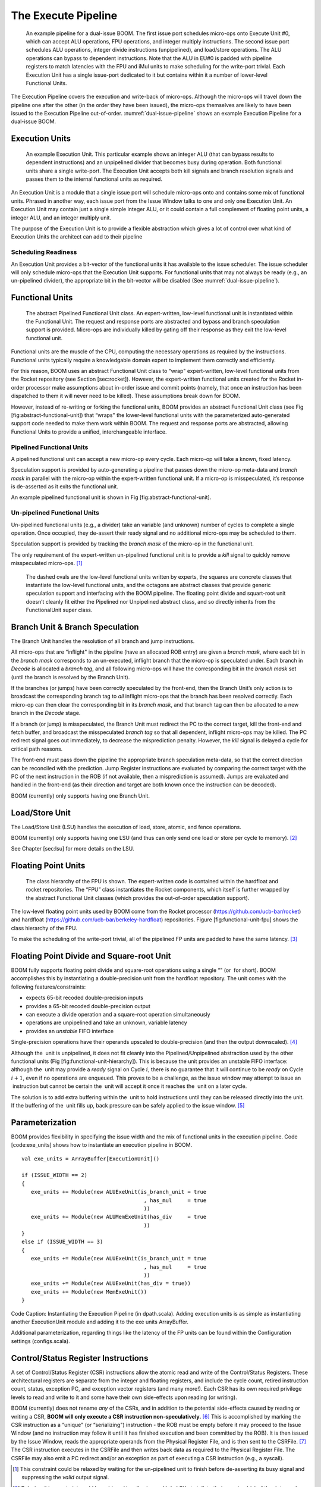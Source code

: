 The Execute Pipeline
====================

.. _dual-issue-pipeline:
.. figure:: /figures/execution-pipeline-2w.png
    :alt: Dual Issue Pipeline 

    An example pipeline for a dual-issue BOOM. The first issue port schedules micro-ops onto
    Execute Unit #0, which can accept ALU operations, FPU operations, and integer multiply instructions.
    The second issue port schedules ALU operations, integer divide instructions (unpipelined), and load/store
    operations. The ALU operations can bypass to dependent instructions. Note that the ALU in EU#0 is
    padded with pipeline registers to match latencies with the FPU and iMul units to make scheduling for the
    write-port trivial. Each Execution Unit has a single issue-port dedicated to it but contains within it a number
    of lower-level Functional Units.

The Execution Pipeline covers the execution and write-back of micro-ops.
Although the micro-ops will travel down the pipeline one after the other
(in the order they have been issued), the micro-ops themselves are
likely to have been issued to the Execution Pipeline out-of-order.
:numref:`dual-issue-pipeline` shows an example Execution Pipeline for a
dual-issue BOOM.

Execution Units
---------------

.. _example-fu:
.. figure:: /figures/execution-unit.png
    :alt: Example Execution Unit 

    An example Execution Unit. This particular example shows an integer ALU (that can bypass
    results to dependent instructions) and an unpipelined divider that becomes busy during operation. Both
    functional units share a single write-port. The Execution Unit accepts both kill signals and branch resolution
    signals and passes them to the internal functional units as required.


An Execution Unit is a module that a single issue port will schedule
micro-ops onto and contains some mix of functional units. Phrased in
another way, each issue port from the Issue Window talks to one and only
one Execution Unit. An Execution Unit may contain just a single simple
integer ALU, or it could contain a full complement of floating point
units, a integer ALU, and an integer multiply unit.

The purpose of the Execution Unit is to provide a flexible abstraction
which gives a lot of control over what kind of Execution Units the
architect can add to their pipeline

Scheduling Readiness
~~~~~~~~~~~~~~~~~~~~

An Execution Unit provides a bit-vector of the functional units it has
available to the issue scheduler. The issue scheduler will only schedule
micro-ops that the Execution Unit supports. For functional units that
may not always be ready (e.g., an un-pipelined divider), the appropriate
bit in the bit-vector will be disabled (See :numref:`dual-issue-pipeline`).

Functional Units
----------------

.. _abstract-fu:
.. figure:: /figures/abstract-functional-unit.png
    :alt: Abstract Functional Unit 

    The abstract Pipelined Functional Unit class. An expert-written, low-level functional unit
    is instantiated within the Functional Unit. The request and response ports are abstracted and bypass and
    branch speculation support is provided. Micro-ops are individually killed by gating off their response as they
    exit the low-level functional unit.

Functional units are the muscle of the CPU, computing the necessary
operations as required by the instructions. Functional units typically
require a knowledgable domain expert to implement them correctly and
efficiently.

For this reason, BOOM uses an abstract Functional Unit class to “wrap"
expert-written, low-level functional units from the Rocket repository
(see Section [sec:rocket]). However, the expert-written functional units
created for the Rocket in-order processor make assumptions about
in-order issue and commit points (namely, that once an instruction has
been dispatched to them it will never need to be killed). These
assumptions break down for BOOM.

However, instead of re-writing or forking the functional units, BOOM
provides an abstract Functional Unit class (see Fig
[fig:abstract-functional-unit]) that “wraps" the lower-level functional
units with the parameterized auto-generated support code needed to make
them work within BOOM. The request and response ports are abstracted,
allowing Functional Units to provide a unified, interchangeable
interface.

Pipelined Functional Units
~~~~~~~~~~~~~~~~~~~~~~~~~~

A pipelined functional unit can accept a new micro-op every cycle. Each
micro-op will take a known, fixed latency.

Speculation support is provided by auto-generating a pipeline that
passes down the micro-op meta-data and *branch mask* in parallel with
the micro-op within the expert-written functional unit. If a micro-op is
misspeculated, it’s response is de-asserted as it exits the functional
unit.

An example pipelined functional unit is shown in Fig
[fig:abstract-functional-unit].

Un-pipelined Functional Units
~~~~~~~~~~~~~~~~~~~~~~~~~~~~~

Un-pipelined functional units (e.g., a divider) take an variable (and
unknown) number of cycles to complete a single operation. Once occupied,
they de-assert their ready signal and no additional micro-ops may be
scheduled to them.

Speculation support is provided by tracking the *branch mask* of the
micro-op in the functional unit.

The only requirement of the expert-written un-pipelined functional unit
is to provide a *kill* signal to quickly remove misspeculated
micro-ops. [1]_

.. _fu-hierarchy:
.. figure:: /figures/functional-unit-hierarchy.png
    :alt: Functional Unit Hierarchy

    The dashed ovals are the low-level functional units written by experts, the squares are
    concrete classes that instantiate the low-level functional units, and the octagons are abstract classes that
    provide generic speculation support and interfacing with the BOOM pipeline. The floating point divide
    and squart-root unit doesn’t cleanly fit either the Pipelined nor Unpipelined abstract class, and so directly
    inherits from the FunctionalUnit super class.

Branch Unit & Branch Speculation
--------------------------------

The Branch Unit handles the resolution of all branch and jump
instructions.

All micro-ops that are “inflight" in the pipeline (have an allocated ROB
entry) are given a *branch mask*, where each bit in the *branch mask*
corresponds to an un-executed, inflight branch that the micro-op is
speculated under. Each branch in *Decode* is allocated a *branch tag*,
and all following micro-ops will have the corresponding bit in the
*branch mask* set (until the branch is resolved by the Branch Unit).

If the branches (or jumps) have been correctly speculated by the
front-end, then the Branch Unit’s only action is to broadcast the
corresponding branch tag to *all* inflight micro-ops that the branch has
been resolved correctly. Each micro-op can then clear the corresponding
bit in its *branch mask*, and that branch tag can then be allocated to a
new branch in the *Decode* stage.

If a branch (or jump) is misspeculated, the Branch Unit must redirect
the PC to the correct target, kill the front-end and fetch buffer, and
broadcast the misspeculated *branch tag* so that all dependent, inflight
micro-ops may be killed. The PC redirect signal goes out immediately, to
decrease the misprediction penalty. However, the *kill* signal is
delayed a cycle for critical path reasons.

The front-end must pass down the pipeline the appropriate branch
speculation meta-data, so that the correct direction can be reconciled
with the prediction. Jump Register instructions are evaluated by
comparing the correct target with the PC of the next instruction in the
ROB (if not available, then a misprediction is assumed). Jumps are
evaluated and handled in the front-end (as their direction and target
are both known once the instruction can be decoded).

BOOM (currently) only supports having one Branch Unit.

Load/Store Unit
---------------

The Load/Store Unit (LSU) handles the execution of load, store, atomic,
and fence operations.

BOOM (currently) only supports having one LSU (and thus can only send
one load or store per cycle to memory). [2]_

See Chapter [sec:lsu] for more details on the LSU.

Floating Point Units
--------------------

.. _fp-fu:
.. figure:: /figures/functional-unit-fpu.png
    :alt: Functional Unit for FPU 

    The class hierarchy of the FPU is shown. The expert-written code is contained within
    the hardfloat and rocket repositories. The “FPU” class instantiates the Rocket components, which itself
    is further wrapped by the abstract Functional Unit classes (which provides the out-of-order speculation
    support).

The low-level floating point units used by BOOM come from the Rocket
processor (https://github.com/ucb-bar/rocket) and hardfloat
(https://github.com/ucb-bar/berkeley-hardfloat) repositories. Figure
[fig:functional-unit-fpu] shows the class hierarchy of the FPU.

To make the scheduling of the write-port trivial, all of the pipelined
FP units are padded to have the same latency. [3]_

Floating Point Divide and Square-root Unit
------------------------------------------

BOOM fully supports floating point divide and square-root operations
using a single “" (or  for short). BOOM accomplishes this by
instantiating a double-precision unit from the hardfloat repository. The
unit comes with the following features/constraints:

-  expects 65-bit recoded double-precision inputs

-  provides a 65-bit recoded double-precision output

-  can execute a divide operation and a square-root operation
   simultaneously

-  operations are unpipelined and take an unknown, variable latency

-  provides an *unstable* FIFO interface

Single-precision operations have their operands upscaled to
double-precision (and then the output downscaled). [4]_

Although the  unit is unpipelined, it does not fit cleanly into the
Pipelined/Unpipelined abstraction used by the other functional units
(Fig [fig:functional-unit-hierarchy]). This is because the unit provides
an unstable FIFO interface: although the  unit may provide a *ready*
signal on Cycle :math:`i`, there is no guarantee that it will continue
to be *ready* on Cycle :math:`i+1`, even if no operations are enqueued.
This proves to be a challenge, as the issue window may attempt to issue
an  instruction but cannot be certain the  unit will accept it once it
reaches the  unit on a later cycle.

The solution is to add extra buffering within the  unit to hold
instructions until they can be released directly into the unit. If the
buffering of the  unit fills up, back pressure can be safely applied to
the issue window. [5]_

Parameterization
----------------

BOOM provides flexibility in specifying the issue width and the mix of
functional units in the execution pipeline. Code [code:exe\_units] shows
how to instantiate an execution pipeline in BOOM.

::

    val exe_units = ArrayBuffer[ExecutionUnit]()

    if (ISSUE_WIDTH == 2)
    {
       exe_units += Module(new ALUExeUnit(is_branch_unit = true
                                           , has_mul     = true
                                           ))
       exe_units += Module(new ALUMemExeUnit(has_div     = true
                                           ))
    }
    else if (ISSUE_WIDTH == 3)
    {
       exe_units += Module(new ALUExeUnit(is_branch_unit = true
                                           , has_mul     = true
                                           ))
       exe_units += Module(new ALUExeUnit(has_div = true))
       exe_units += Module(new MemExeUnit())
    }

Code Caption: Instantiating the Execution Pipeline (in dpath.scala).
Adding execution units is as simple as instantiating another
ExecutionUnit module and adding it to the exe units
ArrayBuffer.

Additional parameterization, regarding things like the latency of the FP
units can be found within the Configuration settings (configs.scala).

Control/Status Register Instructions
------------------------------------

A set of Control/Status Register (CSR) instructions allow the atomic
read and write of the Control/Status Registers. These architectural
registers are separate from the integer and floating registers, and
include the cycle count, retired instruction count, status, exception
PC, and exception vector registers (and many more!). Each CSR has its
own required privilege levels to read and write to it and some have
their own side-effects upon reading (or writing).

BOOM (currently) does not rename *any* of the CSRs, and in addition to
the potential side-effects caused by reading or writing a CSR, **BOOM
will only execute a CSR instruction non-speculatively.**\  [6]_ This is
accomplished by marking the CSR instruction as a “unique" (or
“serializing") instruction - the ROB must be empty before it may proceed
to the Issue Window (and no instruction may follow it until it has
finished execution and been committed by the ROB). It is then issued by
the Issue Window, reads the appropriate operands from the Physical
Register File, and is then sent to the CSRFile. [7]_ The CSR instruction
executes in the CSRFile and then writes back data as required to the
Physical Register File. The CSRFile may also emit a PC redirect and/or
an exception as part of executing a CSR instruction (e.g., a syscall).

.. [1]
   This constraint could be relaxed by waiting for the un-pipelined unit
   to finish before de-asserting its busy signal and suppressing the
   *valid* output signal.

.. [2]
   Relaxing this constraint could be achieved by allowing multiple LSUs
   to talk to their own bank(s) of the data-cache, but the added
   complexity comes in allocating entries in the LSU before knowing the
   address, and thus which bank, a particular memory operation pertains
   to.

.. [3]
   Rocket instead handles write-port scheduling by killing and
   refetching the offending instruction (and all instructions behind it)
   if there is a write-port hazard detected. This would be far more
   heavy-handed to do in BOOM.

.. [4]
   It is cheaper to perform the SP-DP conversions than it is to
   instantiate a single-precision fdivSqrt unit.

.. [5]
   It is this ability to hold multiple inflight instructions within the
    unit simultaneously that breaks the “only one instruction at a time"
   assumption required by the UnpipelinedFunctionalUnit abstract class.

.. [6]
   There is a lot of room to play with regarding the CSRs. For example,
   it is probably a good idea to rename the register (dedicated for use
   by the supervisor) as it may see a lot of use in some kernel code and
   it causes no side-effects.

.. [7]
   The CSRFile is a Rocket component.
